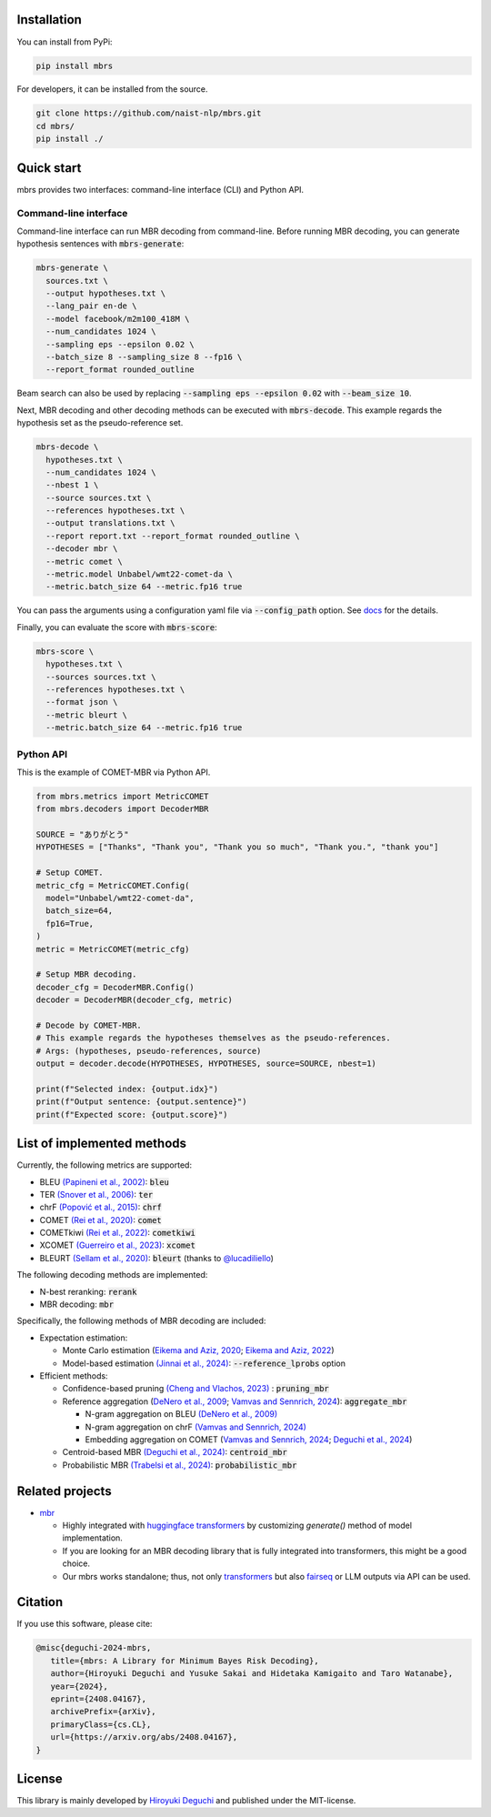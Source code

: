 .. raw:: html

   <p align="center"><img src="./docs/icon.svg" height=240px></p>

.. raw:: html

   <p align="center">
   <i>mbrs</i> is a library for minimum Bayes risk (MBR) decoding.
   </p>

   <p align="center">
   <a href="https://pypi.org/project/mbrs"><img alt="PyPi" src="https://img.shields.io/pypi/v/mbrs"></a>
   <a href="https://github.com/naist-nlp/mbrs/blob/main/LICENSE"><img alt="GitHub" src="https://img.shields.io/github/license/naist-nlp/mbrs.svg"></a>
   <a href=""><img src="https://github.com/naist-nlp/mbrs/actions/workflows/ci.yaml/badge.svg"></a>
   </p>
   <p align="center">
   <b>
         <a href="https://arxiv.org/abs/2408.04167">Paper</a> |
         <a href="https://mbrs.readthedocs.io">Reference docs</a> |
         <a href="https://github.com/naist-nlp/mbrs#citation">Citation</a>
   </b>
   </p>


Installation
============

You can install from PyPi:

.. code:: bash

    pip install mbrs

For developers, it can be installed from the source.

.. code:: bash

    git clone https://github.com/naist-nlp/mbrs.git
    cd mbrs/
    pip install ./

Quick start
===========

mbrs provides two interfaces: command-line interface (CLI) and Python API.

Command-line interface
----------------------

Command-line interface can run MBR decoding from command-line.
Before running MBR decoding, you can generate hypothesis sentences with :code:`mbrs-generate`:

.. code:: bash

    mbrs-generate \
      sources.txt \
      --output hypotheses.txt \
      --lang_pair en-de \
      --model facebook/m2m100_418M \
      --num_candidates 1024 \
      --sampling eps --epsilon 0.02 \
      --batch_size 8 --sampling_size 8 --fp16 \
      --report_format rounded_outline

Beam search can also be used by replacing :code:`--sampling eps --epsilon 0.02` with :code:`--beam_size 10`.

Next, MBR decoding and other decoding methods can be executed with :code:`mbrs-decode`.
This example regards the hypothesis set as the pseudo-reference set.

.. code:: bash

    mbrs-decode \
      hypotheses.txt \
      --num_candidates 1024 \
      --nbest 1 \
      --source sources.txt \
      --references hypotheses.txt \
      --output translations.txt \
      --report report.txt --report_format rounded_outline \
      --decoder mbr \
      --metric comet \
      --metric.model Unbabel/wmt22-comet-da \
      --metric.batch_size 64 --metric.fp16 true

You can pass the arguments using a configuration yaml file via :code:`--config_path` option.
See `docs <https://mbrs.readthedocs.io/en/latest/yaml_config.html>`_ for the details.

Finally, you can evaluate the score with :code:`mbrs-score`:

.. code:: bash

    mbrs-score \
      hypotheses.txt \
      --sources sources.txt \
      --references hypotheses.txt \
      --format json \
      --metric bleurt \
      --metric.batch_size 64 --metric.fp16 true


Python API
----------
This is the example of COMET-MBR via Python API.

.. code:: python

    from mbrs.metrics import MetricCOMET
    from mbrs.decoders import DecoderMBR

    SOURCE = "ありがとう"
    HYPOTHESES = ["Thanks", "Thank you", "Thank you so much", "Thank you.", "thank you"]

    # Setup COMET.
    metric_cfg = MetricCOMET.Config(
      model="Unbabel/wmt22-comet-da",
      batch_size=64,
      fp16=True,
    )
    metric = MetricCOMET(metric_cfg)

    # Setup MBR decoding.
    decoder_cfg = DecoderMBR.Config()
    decoder = DecoderMBR(decoder_cfg, metric)

    # Decode by COMET-MBR.
    # This example regards the hypotheses themselves as the pseudo-references.
    # Args: (hypotheses, pseudo-references, source)
    output = decoder.decode(HYPOTHESES, HYPOTHESES, source=SOURCE, nbest=1)

    print(f"Selected index: {output.idx}")
    print(f"Output sentence: {output.sentence}")
    print(f"Expected score: {output.score}")

List of implemented methods
===========================

Currently, the following metrics are supported:

- BLEU `(Papineni et al., 2002) <https://aclanthology.org/P02-1040>`_: :code:`bleu`
- TER `(Snover et al., 2006) <https://aclanthology.org/2006.amta-papers.25>`_: :code:`ter`
- chrF `(Popović et al., 2015) <https://aclanthology.org/W15-3049>`_: :code:`chrf`
- COMET `(Rei et al., 2020) <https://aclanthology.org/2020.emnlp-main.213>`_: :code:`comet`
- COMETkiwi `(Rei et al., 2022) <https://aclanthology.org/2022.wmt-1.60>`_: :code:`cometkiwi`
- XCOMET `(Guerreiro et al., 2023) <https://arxiv.org/abs/2310.10482>`_: :code:`xcomet`
- BLEURT `(Sellam et al., 2020) <https://aclanthology.org/2020.acl-main.704>`_: :code:`bleurt` (thanks to `@lucadiliello <https://github.com/lucadiliello/bleurt-pytorch>`_)

The following decoding methods are implemented:

- N-best reranking: :code:`rerank`
- MBR decoding: :code:`mbr`

Specifically, the following methods of MBR decoding are included:

- Expectation estimation:

  - Monte Carlo estimation (`Eikema and Aziz, 2020 <https://aclanthology.org/2020.coling-main.398>`_; `Eikema and Aziz, 2022 <https://aclanthology.org/2022.emnlp-main.754>`_)
  - Model-based estimation `(Jinnai et al., 2024) <https://arxiv.org/abs/2311.05263>`_: :code:`--reference_lprobs` option

- Efficient methods:

  - Confidence-based pruning `(Cheng and Vlachos, 2023) <https://aclanthology.org/2023.emnlp-main.767>`_ : :code:`pruning_mbr`
  - Reference aggregation (`DeNero et al., 2009 <https://aclanthology.org/P09-1064>`_; `Vamvas and Sennrich, 2024 <https://arxiv.org/abs/2402.04251>`_): :code:`aggregate_mbr`

    - N-gram aggregation on BLEU `(DeNero et al., 2009) <https://aclanthology.org/P09-1064>`_
    - N-gram aggregation on chrF `(Vamvas and Sennrich, 2024) <https://arxiv.org/abs/2402.04251>`_
    - Embedding aggregation on COMET (`Vamvas and Sennrich, 2024 <https://arxiv.org/abs/2402.04251>`_; `Deguchi et al., 2024 <https://arxiv.org/abs/2402.11197>`_)

  - Centroid-based MBR `(Deguchi et al., 2024) <https://arxiv.org/abs/2402.11197>`_: :code:`centroid_mbr`
  - Probabilistic MBR `(Trabelsi et al., 2024) <https://arxiv.org/abs/2406.02832>`_: :code:`probabilistic_mbr`

Related projects
================

- `mbr <https://github.com/ZurichNLP/mbr>`_

  - Highly integrated with `huggingface transformers <https://huggingface.co/transformers>`_ by customizing `generate()` method of model implementation.
  - If you are looking for an MBR decoding library that is fully integrated into transformers, this might be a good choice.
  - Our mbrs works standalone; thus, not only `transformers <https://huggingface.co/transformers>`_ but also `fairseq <https://github.com/facebookresearch/fairseq>`_ or LLM outputs via API can be used.

Citation
========
If you use this software, please cite:

.. code:: bibtex

   @misc{deguchi-2024-mbrs,
      title={mbrs: A Library for Minimum Bayes Risk Decoding},
      author={Hiroyuki Deguchi and Yusuke Sakai and Hidetaka Kamigaito and Taro Watanabe},
      year={2024},
      eprint={2408.04167},
      archivePrefix={arXiv},
      primaryClass={cs.CL},
      url={https://arxiv.org/abs/2408.04167},
   }

License
=======
This library is mainly developed by `Hiroyuki Deguchi <https://sites.google.com/view/hdeguchi>`_ and published under the MIT-license.
